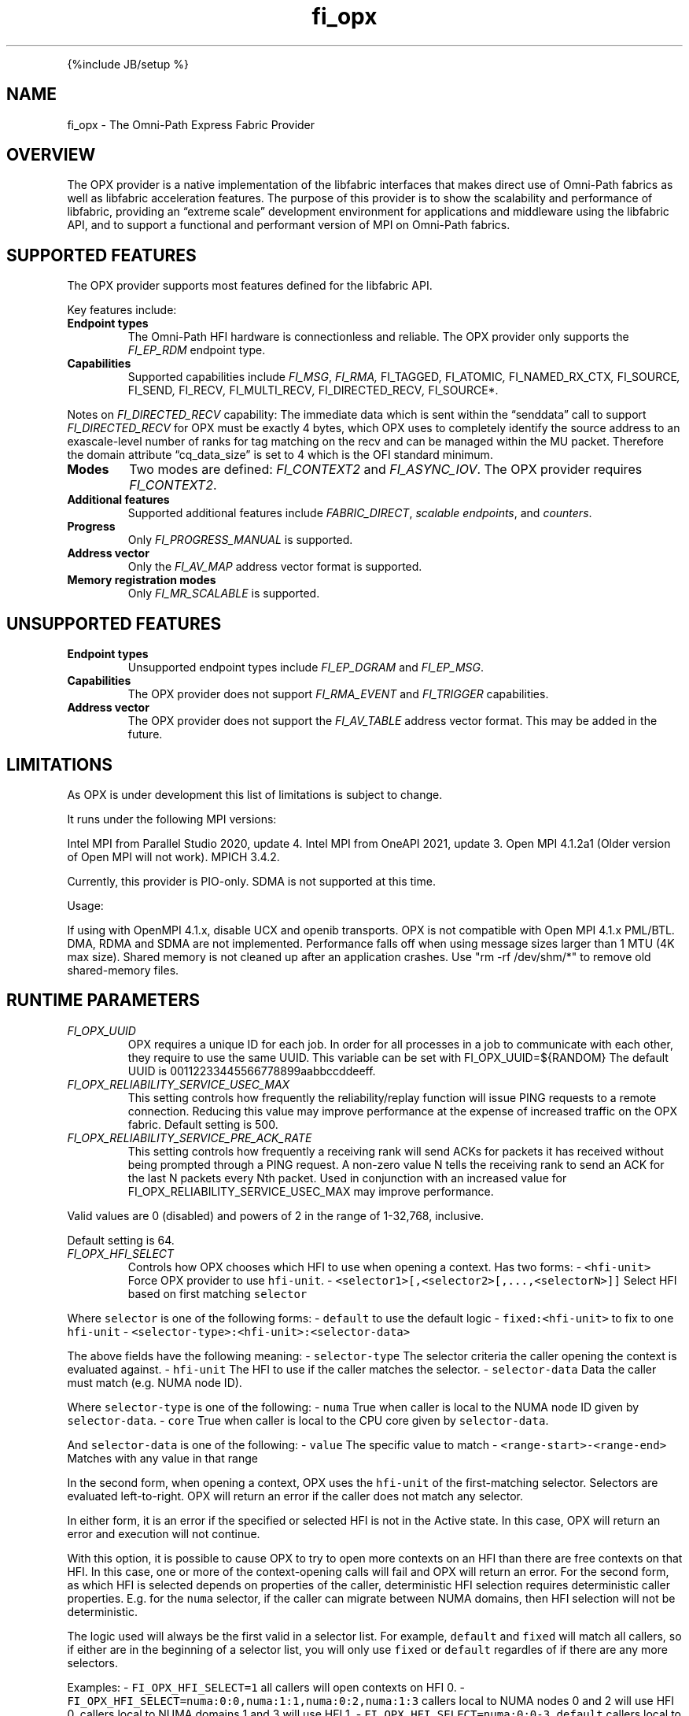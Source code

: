 .\" Automatically generated by Pandoc 2.5
.\"
.TH "fi_opx" "7" "2022\-03\-22" "Libfabric Programmer\[cq]s Manual" "Libfabric v1.16.1"
.hy
.PP
{%include JB/setup %}
.SH NAME
.PP
fi_opx \- The Omni\-Path Express Fabric Provider
.SH OVERVIEW
.PP
The OPX provider is a native implementation of the libfabric interfaces
that makes direct use of Omni\-Path fabrics as well as libfabric
acceleration features.
The purpose of this provider is to show the scalability and performance
of libfabric, providing an \[lq]extreme scale\[rq] development
environment for applications and middleware using the libfabric API, and
to support a functional and performant version of MPI on Omni\-Path
fabrics.
.SH SUPPORTED FEATURES
.PP
The OPX provider supports most features defined for the libfabric API.
.PP
Key features include:
.TP
.B Endpoint types
The Omni\-Path HFI hardware is connectionless and reliable.
The OPX provider only supports the \f[I]FI_EP_RDM\f[R] endpoint type.
.TP
.B Capabilities
Supported capabilities include \f[I]FI_MSG\f[R], \f[I]FI_RMA,
\f[R]FI_TAGGED\f[I], \f[R]FI_ATOMIC\f[I], \f[R]FI_NAMED_RX_CTX\f[I],
\f[R]FI_SOURCE\f[I], \f[R]FI_SEND\f[I], \f[R]FI_RECV\f[I],
\f[R]FI_MULTI_RECV\f[I], \f[R]FI_DIRECTED_RECV\f[I], \f[R]FI_SOURCE*.
.PP
Notes on \f[I]FI_DIRECTED_RECV\f[R] capability: The immediate data which
is sent within the \[lq]senddata\[rq] call to support
\f[I]FI_DIRECTED_RECV\f[R] for OPX must be exactly 4 bytes, which OPX
uses to completely identify the source address to an exascale\-level
number of ranks for tag matching on the recv and can be managed within
the MU packet.
Therefore the domain attribute \[lq]cq_data_size\[rq] is set to 4 which
is the OFI standard minimum.
.TP
.B Modes
Two modes are defined: \f[I]FI_CONTEXT2\f[R] and \f[I]FI_ASYNC_IOV\f[R].
The OPX provider requires \f[I]FI_CONTEXT2\f[R].
.TP
.B Additional features
Supported additional features include \f[I]FABRIC_DIRECT\f[R],
\f[I]scalable endpoints\f[R], and \f[I]counters\f[R].
.TP
.B Progress
Only \f[I]FI_PROGRESS_MANUAL\f[R] is supported.
.TP
.B Address vector
Only the \f[I]FI_AV_MAP\f[R] address vector format is supported.
.TP
.B Memory registration modes
Only \f[I]FI_MR_SCALABLE\f[R] is supported.
.SH UNSUPPORTED FEATURES
.TP
.B Endpoint types
Unsupported endpoint types include \f[I]FI_EP_DGRAM\f[R] and
\f[I]FI_EP_MSG\f[R].
.TP
.B Capabilities
The OPX provider does not support \f[I]FI_RMA_EVENT\f[R] and
\f[I]FI_TRIGGER\f[R] capabilities.
.TP
.B Address vector
The OPX provider does not support the \f[I]FI_AV_TABLE\f[R] address
vector format.
This may be added in the future.
.SH LIMITATIONS
.PP
As OPX is under development this list of limitations is subject to
change.
.PP
It runs under the following MPI versions:
.PP
Intel MPI from Parallel Studio 2020, update 4.
Intel MPI from OneAPI 2021, update 3.
Open MPI 4.1.2a1 (Older version of Open MPI will not work).
MPICH 3.4.2.
.PP
Currently, this provider is PIO\-only.
SDMA is not supported at this time.
.PP
Usage:
.PP
If using with OpenMPI 4.1.x, disable UCX and openib transports.
OPX is not compatible with Open MPI 4.1.x PML/BTL.
DMA, RDMA and SDMA are not implemented.
Performance falls off when using message sizes larger than 1 MTU (4K max
size).
Shared memory is not cleaned up after an application crashes.
Use \[dq]rm \-rf /dev/shm/*\[dq] to remove old shared\-memory files.
.SH RUNTIME PARAMETERS
.TP
.B \f[I]FI_OPX_UUID\f[R]
OPX requires a unique ID for each job.
In order for all processes in a job to communicate with each other, they
require to use the same UUID.
This variable can be set with FI_OPX_UUID=${RANDOM} The default UUID is
00112233445566778899aabbccddeeff.
.TP
.B \f[I]FI_OPX_RELIABILITY_SERVICE_USEC_MAX\f[R]
This setting controls how frequently the reliability/replay function
will issue PING requests to a remote connection.
Reducing this value may improve performance at the expense of increased
traffic on the OPX fabric.
Default setting is 500.
.TP
.B \f[I]FI_OPX_RELIABILITY_SERVICE_PRE_ACK_RATE\f[R]
This setting controls how frequently a receiving rank will send ACKs for
packets it has received without being prompted through a PING request.
A non\-zero value N tells the receiving rank to send an ACK for the last
N packets every Nth packet.
Used in conjunction with an increased value for
FI_OPX_RELIABILITY_SERVICE_USEC_MAX may improve performance.
.PP
Valid values are 0 (disabled) and powers of 2 in the range of 1\-32,768,
inclusive.
.PP
Default setting is 64.
.TP
.B \f[I]FI_OPX_HFI_SELECT\f[R]
Controls how OPX chooses which HFI to use when opening a context.
Has two forms: \- \f[C]<hfi\-unit>\f[R] Force OPX provider to use
\f[C]hfi\-unit\f[R].
\- \f[C]<selector1>[,<selector2>[,...,<selectorN>]]\f[R] Select HFI
based on first matching \f[C]selector\f[R]
.PP
Where \f[C]selector\f[R] is one of the following forms: \-
\f[C]default\f[R] to use the default logic \-
\f[C]fixed:<hfi\-unit>\f[R] to fix to one \f[C]hfi\-unit\f[R] \-
\f[C]<selector\-type>:<hfi\-unit>:<selector\-data>\f[R]
.PP
The above fields have the following meaning: \- \f[C]selector\-type\f[R]
The selector criteria the caller opening the context is evaluated
against.
\- \f[C]hfi\-unit\f[R] The HFI to use if the caller matches the
selector.
\- \f[C]selector\-data\f[R] Data the caller must match (e.g.\ NUMA node
ID).
.PP
Where \f[C]selector\-type\f[R] is one of the following: \-
\f[C]numa\f[R] True when caller is local to the NUMA node ID given by
\f[C]selector\-data\f[R].
\- \f[C]core\f[R] True when caller is local to the CPU core given by
\f[C]selector\-data\f[R].
.PP
And \f[C]selector\-data\f[R] is one of the following: \- \f[C]value\f[R]
The specific value to match \- \f[C]<range\-start>\-<range\-end>\f[R]
Matches with any value in that range
.PP
In the second form, when opening a context, OPX uses the
\f[C]hfi\-unit\f[R] of the first\-matching selector.
Selectors are evaluated left\-to\-right.
OPX will return an error if the caller does not match any selector.
.PP
In either form, it is an error if the specified or selected HFI is not
in the Active state.
In this case, OPX will return an error and execution will not continue.
.PP
With this option, it is possible to cause OPX to try to open more
contexts on an HFI than there are free contexts on that HFI.
In this case, one or more of the context\-opening calls will fail and
OPX will return an error.
For the second form, as which HFI is selected depends on properties of
the caller, deterministic HFI selection requires deterministic caller
properties.
E.g.
for the \f[C]numa\f[R] selector, if the caller can migrate between NUMA
domains, then HFI selection will not be deterministic.
.PP
The logic used will always be the first valid in a selector list.
For example, \f[C]default\f[R] and \f[C]fixed\f[R] will match all
callers, so if either are in the beginning of a selector list, you will
only use \f[C]fixed\f[R] or \f[C]default\f[R] regardles of if there are
any more selectors.
.PP
Examples: \- \f[C]FI_OPX_HFI_SELECT=1\f[R] all callers will open
contexts on HFI 0.
\- \f[C]FI_OPX_HFI_SELECT=numa:0:0,numa:1:1,numa:0:2,numa:1:3\f[R]
callers local to NUMA nodes 0 and 2 will use HFI 0, callers local to
NUMA domains 1 and 3 will use HFI 1.
\- \f[C]FI_OPX_HFI_SELECT=numa:0:0\-3,default\f[R] callers local to NUMA
nodes 0 thru 3 (including 0 and 3) will use HFI 0, and all else will use
default selection logic.
\- \f[C]FI_OPX_HFI_SELECT=core:1:0,fixed:0\f[R] callers local to CPU
core 0 will use HFI 1, and all others will use HFI 0.
\- \f[C]FI_OPX_HFI_SELECT=default,core:1:0\f[R] all callers will use
default HFI selection logic.
.SH SEE ALSO
.PP
\f[C]fabric\f[R](7), \f[C]fi_provider\f[R](7), \f[C]fi_getinfo\f[R](7),
.SH AUTHORS
OpenFabrics.
